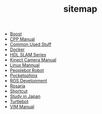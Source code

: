 #+TITLE: sitemap

- [[file:boost.org][Boost]]
- [[file:C_CPP.org][CPP Manual]]
- [[file:home.org][Common Used Stuff]]
- [[file:docker.org][Docker]]
- [[file:hdl-slam.org][HDL SLAM Series]]
- [[file:kinect-camera.org][Kinect Camera Manual]]
- [[file:linux.org][Linux Mannual]]
- [[file:peoplebot.org][Peoplebot Robot]]
- [[file:pocketsphinx.org][Pocketsphinx]]
- [[file:ros.org][ROS Development]]
- [[file:rosaria.org][Rosaria]]
- [[file:shortcut.org][Shortcut]]
- [[file:ResearchNote.org][Study in Japan]]
- [[file:turtlebot.org][Turtlebot]]
- [[file:vim.org][VIM Manual]]